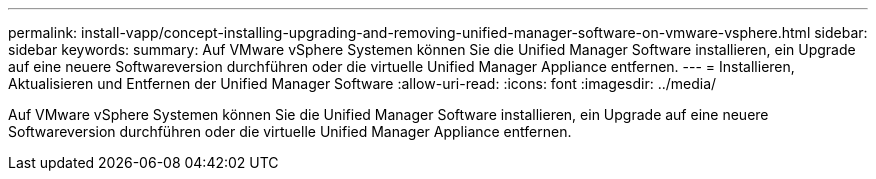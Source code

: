 ---
permalink: install-vapp/concept-installing-upgrading-and-removing-unified-manager-software-on-vmware-vsphere.html 
sidebar: sidebar 
keywords:  
summary: Auf VMware vSphere Systemen können Sie die Unified Manager Software installieren, ein Upgrade auf eine neuere Softwareversion durchführen oder die virtuelle Unified Manager Appliance entfernen. 
---
= Installieren, Aktualisieren und Entfernen der Unified Manager Software
:allow-uri-read: 
:icons: font
:imagesdir: ../media/


[role="lead"]
Auf VMware vSphere Systemen können Sie die Unified Manager Software installieren, ein Upgrade auf eine neuere Softwareversion durchführen oder die virtuelle Unified Manager Appliance entfernen.
